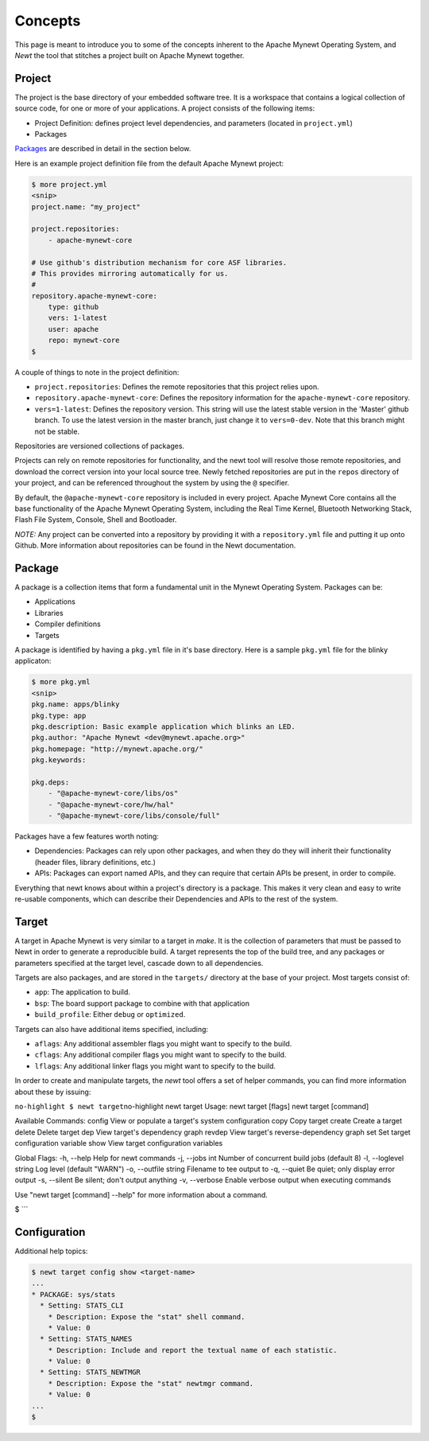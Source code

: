 Concepts
--------

This page is meant to introduce you to some of the concepts inherent to
the Apache Mynewt Operating System, and *Newt* the tool that stitches a
project built on Apache Mynewt together.

Project
~~~~~~~

The project is the base directory of your embedded software tree. It is
a workspace that contains a logical collection of source code, for one
or more of your applications. A project consists of the following items:

-  Project Definition: defines project level dependencies, and
   parameters (located in ``project.yml``)
-  Packages

`Packages <#package>`__ are described in detail in the section below.

Here is an example project definition file from the default Apache
Mynewt project:

.. code-block:: console

    $ more project.yml
    <snip>
    project.name: "my_project"

    project.repositories:
        - apache-mynewt-core

    # Use github's distribution mechanism for core ASF libraries.
    # This provides mirroring automatically for us.
    #
    repository.apache-mynewt-core:
        type: github
        vers: 1-latest
        user: apache
        repo: mynewt-core
    $

A couple of things to note in the project definition:

-  ``project.repositories``: Defines the remote repositories that this
   project relies upon.

-  ``repository.apache-mynewt-core``: Defines the repository information
   for the ``apache-mynewt-core`` repository.

-  ``vers=1-latest``: Defines the repository version. This string will
   use the latest stable version in the 'Master' github branch. To use
   the latest version in the master branch, just change it to
   ``vers=0-dev``. Note that this branch might not be stable.

Repositories are versioned collections of packages.

Projects can rely on remote repositories for functionality, and the newt
tool will resolve those remote repositories, and download the correct
version into your local source tree. Newly fetched repositories are put
in the ``repos`` directory of your project, and can be referenced
throughout the system by using the ``@`` specifier.

By default, the ``@apache-mynewt-core`` repository is included in every
project. Apache Mynewt Core contains all the base functionality of the
Apache Mynewt Operating System, including the Real Time Kernel,
Bluetooth Networking Stack, Flash File System, Console, Shell and
Bootloader.

*NOTE:* Any project can be converted into a repository by providing it
with a ``repository.yml`` file and putting it up onto Github. More
information about repositories can be found in the Newt documentation.

Package
~~~~~~~

A package is a collection items that form a fundamental unit in the
Mynewt Operating System. Packages can be:

-  Applications
-  Libraries
-  Compiler definitions
-  Targets

A package is identified by having a ``pkg.yml`` file in it's base
directory. Here is a sample ``pkg.yml`` file for the blinky applicaton:

.. code-block:: console

    $ more pkg.yml
    <snip>
    pkg.name: apps/blinky
    pkg.type: app
    pkg.description: Basic example application which blinks an LED.
    pkg.author: "Apache Mynewt <dev@mynewt.apache.org>"
    pkg.homepage: "http://mynewt.apache.org/"
    pkg.keywords:

    pkg.deps:
        - "@apache-mynewt-core/libs/os"
        - "@apache-mynewt-core/hw/hal"
        - "@apache-mynewt-core/libs/console/full"

Packages have a few features worth noting:

-  Dependencies: Packages can rely upon other packages, and when they do
   they will inherit their functionality (header files, library
   definitions, etc.)
-  APIs: Packages can export named APIs, and they can require that
   certain APIs be present, in order to compile.

Everything that newt knows about within a project's directory is a
package. This makes it very clean and easy to write re-usable
components, which can describe their Dependencies and APIs to the rest
of the system.

Target
~~~~~~

A target in Apache Mynewt is very similar to a target in *make*. It is
the collection of parameters that must be passed to Newt in order to
generate a reproducible build. A target represents the top of the build
tree, and any packages or parameters specified at the target level,
cascade down to all dependencies.

Targets are also packages, and are stored in the ``targets/`` directory
at the base of your project. Most targets consist of:

-  ``app``: The application to build.
-  ``bsp``: The board support package to combine with that application
-  ``build_profile``: Either ``debug`` or ``optimized``.

Targets can also have additional items specified, including:

-  ``aflags``: Any additional assembler flags you might want to specify
   to the build.
-  ``cflags``: Any additional compiler flags you might want to specify
   to the build.
-  ``lflags``: Any additional linker flags you might want to specify to
   the build.

In order to create and manipulate targets, the *newt* tool offers a set
of helper commands, you can find more information about these by
issuing:

``no-highlight $ newt target``\ no-highlight newt target Usage: newt
target [flags] newt target [command]

Available Commands: config View or populate a target's system
configuration copy Copy target create Create a target delete Delete
target dep View target's dependency graph revdep View target's
reverse-dependency graph set Set target configuration variable show View
target configuration variables

Global Flags: -h, --help Help for newt commands -j, --jobs int Number of
concurrent build jobs (default 8) -l, --loglevel string Log level
(default "WARN") -o, --outfile string Filename to tee output to -q,
--quiet Be quiet; only display error output -s, --silent Be silent;
don't output anything -v, --verbose Enable verbose output when executing
commands

Use "newt target [command] --help" for more information about a command.

$ \`\`\`

Configuration
~~~~~~~~~~~~~

Additional help topics:

.. code-block:: console

    $ newt target config show <target-name>
    ...
    * PACKAGE: sys/stats
      * Setting: STATS_CLI
        * Description: Expose the "stat" shell command.
        * Value: 0
      * Setting: STATS_NAMES
        * Description: Include and report the textual name of each statistic.
        * Value: 0
      * Setting: STATS_NEWTMGR
        * Description: Expose the "stat" newtmgr command.
        * Value: 0
    ...
    $
